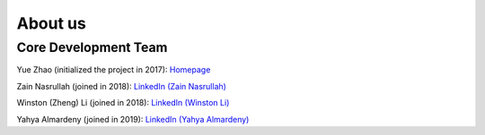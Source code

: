About us
========


Core Development Team
---------------------

Yue Zhao (initialized the project in 2017): `Homepage <https://www.andrew.cmu.edu/user/yuezhao2/>`_

Zain Nasrullah (joined in 2018):
`LinkedIn (Zain Nasrullah) <https://www.linkedin.com/in/zain-nasrullah-097a2b85>`_

Winston (Zheng) Li (joined in 2018):
`LinkedIn (Winston Li) <https://www.linkedin.com/in/winstonl>`_

Yahya Almardeny (joined in 2019):
`LinkedIn (Yahya Almardeny) <https://www.linkedin.com/in/yahya-almardeny/>`_

